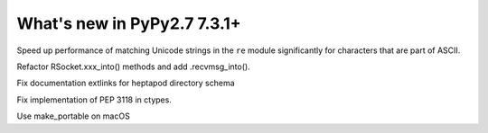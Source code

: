 ============================
What's new in PyPy2.7 7.3.1+
============================

.. this is a revision shortly after release-pypy-7.3.1
.. startrev: 1cae9900d598

.. branch: optimize-sre-unicode

Speed up performance of matching Unicode strings in the ``re`` module
significantly for characters that are part of ASCII.

.. branch: rpython-recvmsg_into

Refactor RSocket.xxx_into() methods and add .recvmsg_into().

.. branch: bo-fix-source-links

Fix documentation extlinks for heptapod directory schema

.. branch: py3.6 # ignore, bad merge

.. branch: ssl  # ignore, small test fix

.. branch: ctypes-stuff

Fix implementation of PEP 3118 in ctypes.

.. branch: issue3240

Use make_portable on macOS
